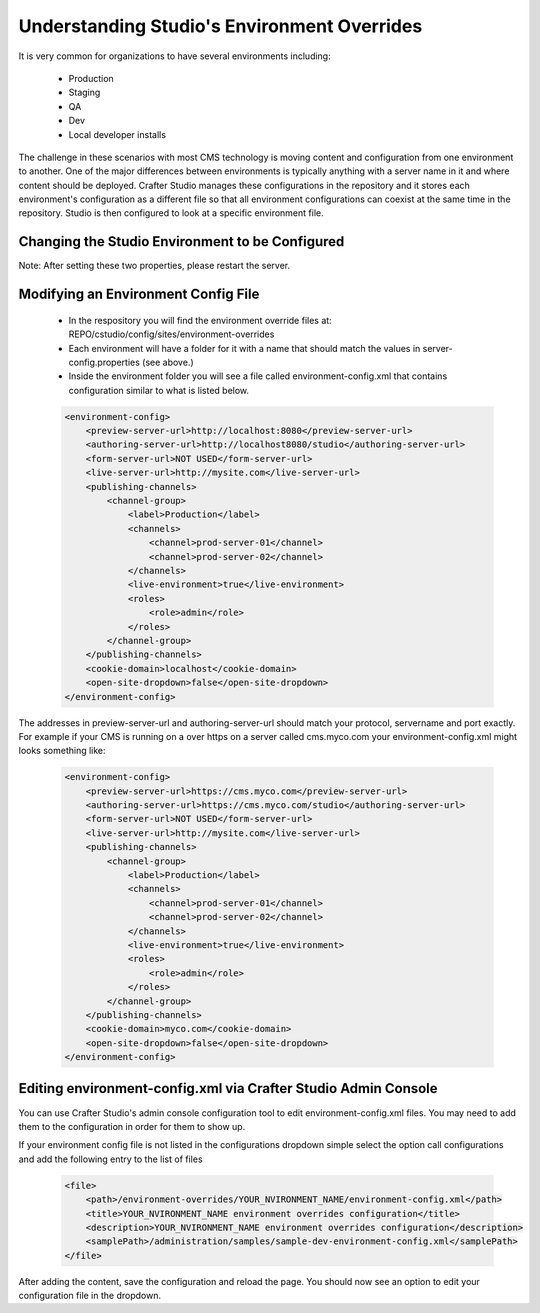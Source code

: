 ============================================
Understanding Studio's Environment Overrides
============================================

It is very common for organizations to have several environments including:

    * Production
    * Staging
    * QA
    * Dev
    * Local developer installs

The challenge in these scenarios with most CMS technology is moving content and configuration from one environment to another.  One of the major differences between environments is typically anything with a server name in it and where content should be deployed.  Crafter Studio manages these configurations in the repository and it stores each environment's configuration as a different file so that all environment configurations can coexist at the same time in the repository.  Studio is then configured to look at a specific environment file.


---------------------------------------------------
Changing the Studio Environment to be Configured
---------------------------------------------------

.. code-block:: java
    :caption: TOMCAT/shared/classes/crafter/studio/extension/server-config.properties

    environment=local 
    environmentConfig.environment=local

Note: After setting these two properties, please restart the server.


------------------------------------
Modifying an Environment Config File
------------------------------------

    * In the respository you will find the environment override files at: REPO/cstudio/config/sites/environment-overrides
    * Each environment will have a folder for it with a name that should match the values in server-config.properties (see above.)
    * Inside the environment folder you will see a file called environment-config.xml that contains configuration similar to what is listed below.

    .. code-block:: xml

        <environment-config>
            <preview-server-url>http://localhost:8080</preview-server-url>
            <authoring-server-url>http://localhost8080/studio</authoring-server-url>
            <form-server-url>NOT USED</form-server-url>
            <live-server-url>http://mysite.com</live-server-url>
            <publishing-channels>
                <channel-group>
                    <label>Production</label>
                    <channels>
                        <channel>prod-server-01</channel>
                        <channel>prod-server-02</channel>
                    </channels>
                    <live-environment>true</live-environment>
                    <roles>
                        <role>admin</role>
                    </roles>
                </channel-group>
            </publishing-channels>
            <cookie-domain>localhost</cookie-domain>
            <open-site-dropdown>false</open-site-dropdown>
        </environment-config>

The addresses in preview-server-url and authoring-server-url should match your protocol, servername and port exactly.  For example if your CMS is running on a over https on a server called cms.myco.com your environment-config.xml might looks something like:

    .. code-block:: xml

        <environment-config>
            <preview-server-url>https://cms.myco.com</preview-server-url>
            <authoring-server-url>https://cms.myco.com/studio</authoring-server-url>
            <form-server-url>NOT USED</form-server-url>
            <live-server-url>http://mysite.com</live-server-url>
            <publishing-channels>
                <channel-group>
                    <label>Production</label>
                    <channels>
                        <channel>prod-server-01</channel>
                        <channel>prod-server-02</channel>
                    </channels>
                    <live-environment>true</live-environment>
                    <roles>
                        <role>admin</role>
                    </roles>
                </channel-group>
            </publishing-channels>
            <cookie-domain>myco.com</cookie-domain>
            <open-site-dropdown>false</open-site-dropdown>
        </environment-config>



---------------------------------------------------------------
Editing environment-config.xml via Crafter Studio Admin Console
---------------------------------------------------------------

You can use Crafter Studio's admin console configuration tool to edit environment-config.xml files.  You may need to add them to the configuration in order for them to show up.

If your environment config file is not listed in the configurations dropdown simple select the option call configurations and add the following entry to the list of files

    .. code-block:: xml

        <file>
            <path>/environment-overrides/YOUR_NVIRONMENT_NAME/environment-config.xml</path>
            <title>YOUR_NVIRONMENT_NAME environment overrides configuration</title>
            <description>YOUR_NVIRONMENT_NAME environment overrides configuration</description>
            <samplePath>/administration/samples/sample-dev-environment-config.xml</samplePath>
        </file>

After adding the content, save the configuration and reload the page.  You should now see an option to edit your configuration file in the dropdown.

